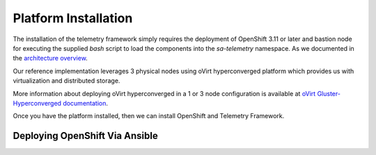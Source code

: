 Platform Installation
=====================

The installation of the telemetry framework simply requires the deployment of
OpenShift 3.11 or later and bastion node for executing the supplied
`bash` script to load the components into the `sa-telemetry` namespace. As we
documented in the `architecture overview <architecture.html>`__.

Our reference implementation leverages 3 physical nodes using oVirt
hyperconverged platform which provides us with virtualization and distributed
storage.

More information about deploying oVirt hyperconverged in a 1 or 3 node
configuration is available at `oVirt Gluster-Hyperconverged documentation
<https://ovirt.org/documentation/gluster-hyperconverged/chap-Introduction.html>`__.

Once you have the platform installed, then we can install OpenShift and
Telemetry Framework.

Deploying OpenShift Via Ansible
-------------------------------
